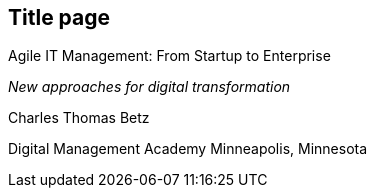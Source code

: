== Title page 

Agile IT Management: From Startup to Enterprise

_New approaches for digital transformation_

Charles Thomas Betz


Digital Management Academy
Minneapolis, Minnesota




ifdef::aitm-pdf[]

<<<

endif::aitm-pdf[]
